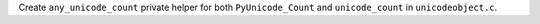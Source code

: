 Create ``any_unicode_count`` private helper for
both ``PyUnicode_Count`` and ``unicode_count`` in
``unicodeobject.c``.
